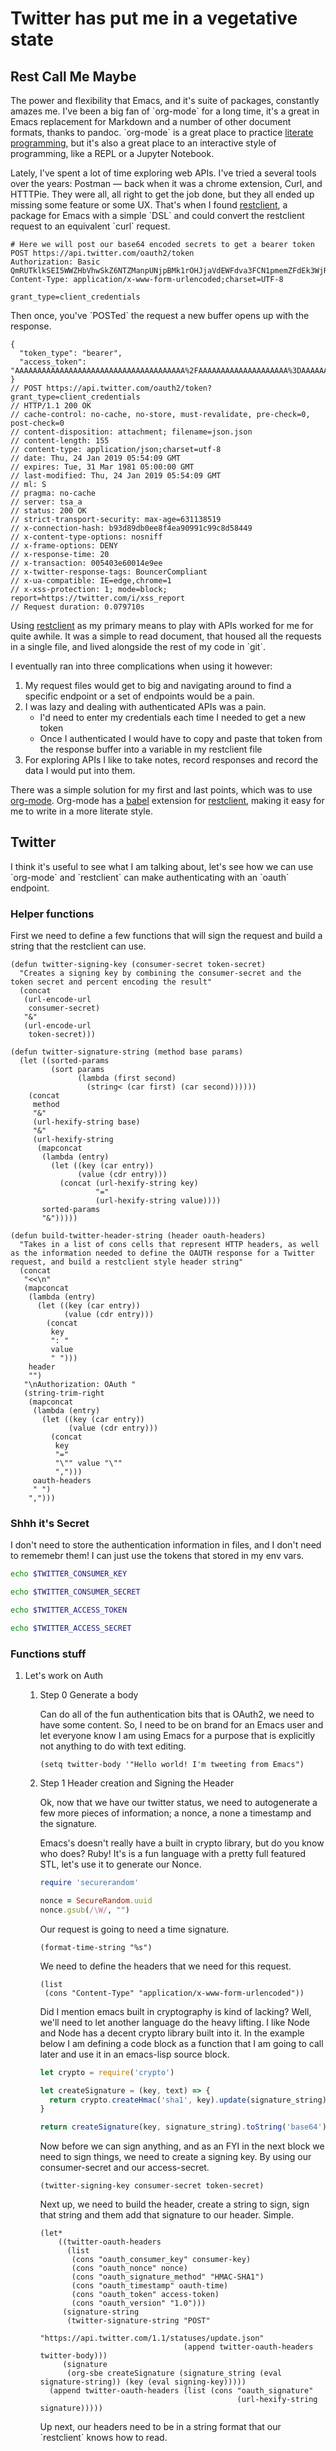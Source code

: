 * Twitter has put me in a vegetative state
** Rest Call Me Maybe

The power and flexibility that Emacs, and it's suite of packages, constantly amazes me. I've been a big fan of `org-mode` for a long time, it's a great in Emacs replacement for Markdown and a number of other document formats, thanks to pandoc. `org-mode` is a great place to practice [[https://www.offerzen.com/blog/literate-programming-empower-your-writing-with-emacs-org-mode][literate programming]], but it's also a great place to an interactive style of programming, like a REPL or a Jupyter Notebook.

Lately, I've spent a lot of time exploring web APIs. I've tried a several tools over the years: Postman — back when it was a chrome extension, Curl, and HTTTPie. They were all, all right to get the job done, but they all ended up missing some feature or some UX. That's when I found [[https://github.com/pashky/restclient.el][restclient]], a package for Emacs with a simple `DSL` and could convert the restclient request to an equivalent `curl` request.

#+BEGIN_SRC restclient
  # Here we will post our base64 encoded secrets to get a bearer token
  POST https://api.twitter.com/oauth2/token
  Authorization: Basic QmRUTklkSEI5WWZHbVhwSkZ6NTZManpUNjpBMk1rOHJjaVdEWFdva3FCN1pmemZFdEk3WjRNd1lpM3JFSjhzN1JoVm9xMXhZY2pMbQ==
  Content-Type: application/x-www-form-urlencoded;charset=UTF-8

  grant_type=client_credentials
#+END_SRC

Then once, you've `POSTed` the request a new buffer opens up with the response.
#+NAME restclient response
#+begin_example
{
  "token_type": "bearer",
  "access_token": "AAAAAAAAAAAAAAAAAAAAAAAAAAAAAAAAAAAAAA%2FAAAAAAAAAAAAAAAAAAAA%3DAAAAAAAAAAAAAAAAAAAAAAAAAAAAAAAAAAAAAAAAAA"
}
// POST https://api.twitter.com/oauth2/token?grant_type=client_credentials
// HTTP/1.1 200 OK
// cache-control: no-cache, no-store, must-revalidate, pre-check=0, post-check=0
// content-disposition: attachment; filename=json.json
// content-length: 155
// content-type: application/json;charset=utf-8
// date: Thu, 24 Jan 2019 05:54:09 GMT
// expires: Tue, 31 Mar 1981 05:00:00 GMT
// last-modified: Thu, 24 Jan 2019 05:54:09 GMT
// ml: S
// pragma: no-cache
// server: tsa_a
// status: 200 OK
// strict-transport-security: max-age=631138519
// x-connection-hash: b93d89db0ee8f4ea90991c99c8d58449
// x-content-type-options: nosniff
// x-frame-options: DENY
// x-response-time: 20
// x-transaction: 005403e60014e9ee
// x-twitter-response-tags: BouncerCompliant
// x-ua-compatible: IE=edge,chrome=1
// x-xss-protection: 1; mode=block; report=https://twitter.com/i/xss_report
// Request duration: 0.079710s
#+end_example

Using [[https://www.youtube.com/watch?v=fTvQTMOGJaw][restclient]] as my primary means to play with APIs worked for me for quite awhile. It was a simple to read document, that housed all the requests in a single file, and lived alongside the rest of my code in `git`.

I eventually ran into three complications when using it however:
  1. My request files would get to big and navigating around to find a specific endpoint or a set of endpoints would be a pain.
  2. I was lazy and dealing with authenticated APIs was a pain.
     - I'd need to enter my credentials each time I needed to get a new token
     - Once I authenticated I would have to copy and paste that token from the response buffer into a variable in my restclient file
  3. For exploring APIs I like to take notes, record responses and record the data I would put into them.

There was a simple solution for my first and last points, which was to use [[https://www.youtube.com/watch?v=GK3fij-D1G8][org-mode]]. Org-mode has a [[https://orgmode.org/worg/org-contrib/babel/][babel]] extension for [[https://github.com/alf/ob-restclient.el][restclient]], making it easy for me to write in a more literate style.

** Twitter
I think it's useful to see what I am talking about, let's see how we can use `org-mode` and `restclient` can make authenticating with an `oauth` endpoint.
*** Helper functions
First we need to define a few functions that will sign the request and build a string that the restclient can use.
#+BEGIN_SRC elisp
  (defun twitter-signing-key (consumer-secret token-secret)
    "Creates a signing key by combining the consumer-secret and the token secret and percent encoding the result"
    (concat
     (url-encode-url
      consumer-secret)
     "&"
     (url-encode-url
      token-secret)))

  (defun twitter-signature-string (method base params)
    (let ((sorted-params
           (sort params
                 (lambda (first second)
                   (string< (car first) (car second))))))
      (concat
       method
       "&"
       (url-hexify-string base)
       "&"
       (url-hexify-string
        (mapconcat
         (lambda (entry)
           (let ((key (car entry))
                 (value (cdr entry)))
             (concat (url-hexify-string key)
                     "="
                     (url-hexify-string value))))
         sorted-params
         "&")))))

  (defun build-twitter-header-string (header oauth-headers)
    "Takes in a list of cons cells that represent HTTP headers, as well as the information needed to define the OAUTH response for a Twitter request, and build a restclient style header string"
    (concat
     "<<\n"
     (mapconcat
      (lambda (entry)
        (let ((key (car entry))
              (value (cdr entry)))
          (concat
           key
           ": "
           value
           " ")))
      header
      "")
     "\nAuthorization: OAuth "
     (string-trim-right
      (mapconcat
       (lambda (entry)
         (let ((key (car entry))
               (value (cdr entry)))
           (concat
            key
            "="
            "\"" value "\""
            ",")))
       oauth-headers
       " ")
      ",")))
#+END_SRC

*** Shhh it's Secret
I don't need to store the authentication information in files, and I don't need to rememebr them! I can just use the tokens that stored in my env vars.
#+NAME: twitter-consumer-key
#+BEGIN_SRC sh
echo $TWITTER_CONSUMER_KEY
#+END_SRC

#+NAME: twitter-consumer-secret
#+BEGIN_SRC sh
echo $TWITTER_CONSUMER_SECRET
#+END_SRC

#+NAME: twitter-access-token
#+BEGIN_SRC sh
echo $TWITTER_ACCESS_TOKEN
#+END_SRC

#+NAME: twitter-access-secret
#+BEGIN_SRC sh
echo $TWITTER_ACCESS_SECRET
#+END_SRC

*** Functions stuff
**** Let's work on Auth
***** Step 0 Generate a body
Can do all of the fun authentication bits that is OAuth2, we need to have some content. So, I need to be on brand for an Emacs user and let everyone know I am using Emacs for a purpose that is explicitly not anything to do with text editing.

#+NAME: hello-world
#+BEGIN_SRC elisp
(setq twitter-body '"Hello world! I'm tweeting from Emacs")
#+END_SRC

***** Step 1 Header creation and Signing the Header
Ok, now that we have our twitter status, we need to autogenerate a few more pieces of information; a nonce, a none a timestamp and the signature.

Emacs's doesn't really have a built in crypto library, but do you know who does? Ruby! It's is a fun language with a pretty full featured STL, let's use it to generate our Nonce.
#+NAME: nonce
#+BEGIN_SRC ruby
require 'securerandom'

nonce = SecureRandom.uuid
nonce.gsub(/\W/, "")
#+END_SRC

Our request is going to need a time signature.
#+NAME: oauth-time
#+BEGIN_SRC elisp
  (format-time-string "%s")
#+END_SRC

We need to define the headers that we need for this request.
#+NAME: twitter-headers
#+BEGIN_SRC elisp
(list
 (cons "Content-Type" "application/x-www-form-urlencoded"))
#+END_SRC

Did I mention emacs built in cryptography is kind of lacking? Well, we'll need to let another language do the heavy lifting. I like Node and Node has a decent crypto library built into it. In the example below I am defining a code block as a function that I am going to call later and use it in an emacs-lisp source block.
#+NAME: createSignature
#+BEGIN_SRC js :var signature_string="" :var key=""
  let crypto = require('crypto')

  let createSignature = (key, text) => {
    return crypto.createHmac('sha1', key).update(signature_string).digest('binary');
  }

  return createSignature(key, signature_string).toString('base64');
#+END_SRC


Now before we can sign anything, and as an FYI in the next block we need to sign things, we need to create a signing key. By using our consumer-secret and our access-secret.
#+NAME: signing-key
#+BEGIN_SRC elisp :var consumer-secret=twitter-consumer-secret token-secret=twitter-access-secret
  (twitter-signing-key consumer-secret token-secret)
#+END_SRC

Next up, we need to build the header, create a string to sign, sign that string and them add that signature to our header. Simple.
#+NAME: twitter-oauth-headers
#+BEGIN_SRC elisp :var nonce=nonce consumer-key=twitter-consumer-key access-token=twitter-access-token oauth-time=oauth-time body=twitter-body- signing-key=signing-key
  (let*
      ((twitter-oauth-headers
        (list
         (cons "oauth_consumer_key" consumer-key)
         (cons "oauth_nonce" nonce)
         (cons "oauth_signature_method" "HMAC-SHA1")
         (cons "oauth_timestamp" oauth-time)
         (cons "oauth_token" access-token)
         (cons "oauth_version" "1.0")))
       (signature-string
        (twitter-signature-string "POST"
                                  "https://api.twitter.com/1.1/statuses/update.json"
                                  (append twitter-oauth-headers twitter-body)))
       (signature
        (org-sbe createSignature (signature_string (eval signature-string)) (key (eval signing-key)))))
    (append twitter-oauth-headers (list (cons "oauth_signature"
                                              (url-hexify-string signature)))))
#+END_SRC

Up next, our headers need to be in a string format that our `restclient` knows how to read.
#+NAME: twitter-restclient-headers
#+BEGIN_SRC elisp :var header=twitter-headers twitter-oauth-headers=twitter-oauth-headers
  (build-twitter-header-string header (sort twitter-oauth-headers
                                            (lambda (first second)
                                              (string< (car first) (car second)))))
#+END_SRC

We need to encode our body as a post parameter string to work as a REST client.
#+NAME: twitter-post-body
#+BEGIN_SRC elisp :var twitter-body=twitter-body-generated
  (setq twitter-json-body
        (concat
         ""
         (mapconcat
          (lambda (entry)
            (concat (car entry) "=" (url-hexify-string (cdr entry))))
          twitter-body
          "&")
         ""))
  twitter-thing
#+END_SRC

Finally, we take all that work we've done signing things and telling the world how much we like Emacs, let's end this:
#+BEGIN_SRC restclient :var twitter-headers=twitter-restclient-headers twitter-body=twitter-json-body
  #
  :body := (concat twitter-json-body)
  POST https://api.twitter.com/1.1/statuses/update.json?:body
  :twitter-headers
#+END_SRC

** Setup
We need a function to sanitize the response we get from restclient
#+BEGIN_SRC elisp
(defun sanitize-restclient-response (string)
 (string-trim (replace-regexp-in-string "^#\\+BEGIN_SRC js\\|^#\\+END_SRC\\|^//[[:print:]]+" "" string)))
#+END_SRC

Here's a couple of functions we're going to use to help us parse a response from Google's API.
#+BEGIN_SRC elisp
  (defun parse-ml-response (responses)
    "Extracts A Google AI response down to a list of label annotations"
    (let* ((json-response (json-read-from-string responses))
           (label-annotations  (cdr
                               (assoc 'labelAnnotations
                                      (elt
                                       (cdr (assoc 'responses json-response))
                                       0)))))
      label-annotations))

  (defun contains-description-p (annotations descriptions)
    "Checks to see if any of the items in the sequence ANNOTATIONS has a description that matches one of the items in DESCRIPTIONS"
    (let ((annotated-descriptions (mapcar (lambda (item) (cdr (assoc 'description item))) annotations)))
      (reduce (lambda (predicate description)
                (if predicate
                    predicate
                  (if (member description descriptions)
                      't
                    nil)))
              annotated-descriptions
              :initial-value nil)))
#+END_SRC

Finally we're going to want some code to run a specific source code block
#+BEGIN_SRC elisp

#+END_SRC

** Preamble
I really like plants, and I love to learn random plant facts. So I am going to use [[https://trefle.io/reference][trefle.io]] API to tweet out facts about random plants.
** Demo
Let's give our source block a name, `#+NAME: trefle`, so we can easily reference it throughout the rest of our notebook. I am using my Mac's keychain to store and retrieve an access token I have stored for trefle.io.
#+NAME: trefle
#+BEGIN_SRC bash :results output
  security find-generic-password -gws trefle.io
#+END_SRC

To import a variable from earlier in the file you can use `:var token=trefle` where :var token, specified that you what to insert a variable called token into the proceeding block and the contents of that variable a pull from a block by the name of `trefle`. Now we just need to build the HTTP headers we're going to use for our interaction with trefle.
#+NAME: trefle-headers
#+BEGIN_SRC elisp :var token=trefle
  (concat
     "<<
  Content-Type: application/json
  Accept: application/json
  Authorization: Bearer " token)
#+END_SRC

As of the last time I looked, trefle.io has over 4000 pages of plants, so we want to get a random plant off of a random page. So to start, we'll generate a page number from 0 to 4000...
#+NAME: plants
#+BEGIN_SRC restclient :var headers=trefle-headers  :results value drawer
  #
  :page := (random 4000)
  GET https://trefle.io/api/plants?page=:page
  :headers
  #
#+END_SRC

Before we can do anything with the output we need to clean it up, restclient likes to have all the headers for the response at the bottom of the buffer, so we need to filter those out of the response.
#+NAME: sanitized-response
#+BEGIN_SRC elisp :var response=plants
(sanitize-restclient-response response)
#+END_SRC

Now we could use elisp, but everyone has NodeJS installed and NodeJS is pretty much built for parsing JSON, so it only makes sense to use that. So we'll grab a random plant from the sanitized results and return it's ID.

#+NAME: plant-name
#+BEGIN_SRC js :var plants=sanitized-response :results value drawer
  let index = Math.floor(Math.random() * 30);
  return JSON.parse(plants)[index].scientific_name;
#+END_SRC

Now, I need to get my Google API key, for this I've been lazy and have just been storing it as an ENV var.
#+NAME: google-api-key
#+BEGIN_SRC bash
  echo $GOOGLE_API_KEY
#+END_SRC

Now that we've got a plant name, let's get an image to use to give an example of the plant.

#+NAME: google-images
#+BEGIN_SRC restclient :var api-key=google-api-key plant-name=plant-name
  GET https://content.googleapis.com/customsearch/v1?cx=009341007550343915479%3Afg_hsgzltxw&q=:plant-name&searchType=image&key=:api-key
#+END_SRC

Now much like our search for a plant name, we need to clean up the response from google API so it's easily parsable as JSON.
#+NAME: flower-images
#+BEGIN_SRC elisp :var google-images=google-images
  (sanitize-restclient-response google-images)
#+END_SRC

Now that we have a nice list of plants, let's play google roulette and use the first image from the search.

#+NAME: plant-image
#+BEGIN_SRC js :var plant_images=flower-images :results value drawer
  return "" + JSON.parse(plant_images).items[0].link
#+END_SRC

But how can we be sure to trust Google? We don't have time to make sure all of our code does what it is actually supposed to do. In stead, we'll use Machine Learning provided by the fabulous Google to ensure our image is what we expect it to be.
#+NAME: plant-ml-results
#+BEGIN_SRC restclient :var api-key=google-api-key plant-image=plant-image
POST https://vision.googleapis.com/v1/images:annotate?key=:api-key
{
  "requests":[
    {
      "image":{
        "source":{
          "imageUri":
           :plant-image
        }
      },
      "features":[
        {
          "type":"LABEL_DETECTION",
          "maxResults":3
        }
      ]
    }
  ]
  }
#+END_SRC

Again some data clean up
#+NAME: sanitized-ml-results
#+BEGIN_SRC elisp :var response=plant-ml-results
(sanitize-restclient-response response)
#+END_SRC

#+NAME: sanitized-ml-results
#+begin_example
{
  "responses": [
    {
      "labelAnnotations": [
        {
          "mid": "/m/04_tb",
          "description": "map",
          "score": 0.9684097,
          "topicality": 0.9684097
        },
        {
          "mid": "/m/03scnj",
          "description": "line",
          "score": 0.734654,
          "topicality": 0.734654
        },
        {
          "mid": "/m/07j7r",
          "description": "tree",
          "score": 0.7276011,
          "topicality": 0.7276011
        }
      ]
    }
  ]
}
#+end_example

Let's check to see if the first three descriptors come back as plant, tree, or a flower
#+NAME: image-is-plant-p
#+BEGIN_SRC elisp :var response=sanitized-ml-results
  (contains-description-p
   (parse-ml-response response)
   '("plant" "tree" "flower"))
#+END_SRC

We need one last piece of information before we can demonstrate our love of Plants to the world, someone to tweet at. Let's ask ourselves for some input.
#+NAME: twitter-handle
#+BEGIN_SRC elisp
(read-string "What is the twitter handle of someone you want to tweet? ")
#+END_SRC

# First we'll need to do some prep work before we can authenticate with twitter. In [[https://developer.twitter.com/en/docs/basics/authentication/overview/application-only#step-1-encode-consumer-key-and-secret][Step 1]] of the Twitter tutorial for authentication, we need to encode our tokens according to RFC 1738, join them with a colon, and then base64 encode the result. In the snippet below we're going to use an elisp function that follows RFC 1738, so we don't have to do it manually.

** Twitter Stuff
*** Let's generating content
#+NAME: twitter-body
#+BEGIN_SRC elisp :var plant_name=plant-name plant_image=plant-image twitter_handle=twitter-handle
  (setq twitter-body
   (list
    (cons "status" (concat "" twitter_handle " " plant_name " " (replace-regexp-in-string "'" "" plant_image)))))
#+END_SRC

#+NAME: twitter-body-generated
#+BEGIN_SRC elisp
 (list (cons "status" "@spiralganglion 'Lathyrus laetivirens' https://www.pacificbulbsociety.org/pbswiki/files/Alpinia/Alpinia_carolinensis1NN.jpg"))
#+END_SRC

* References
1. https://developer.twitter.com/en/docs/basics/authentication/overview/application-only
2. https://cloud.google.com/vision/docs/request
3. https://developer.twitter.com/en/docs/tweets/post-and-engage/api-reference/post-statuses-update.html
4. http://lti.tools/oauth/
